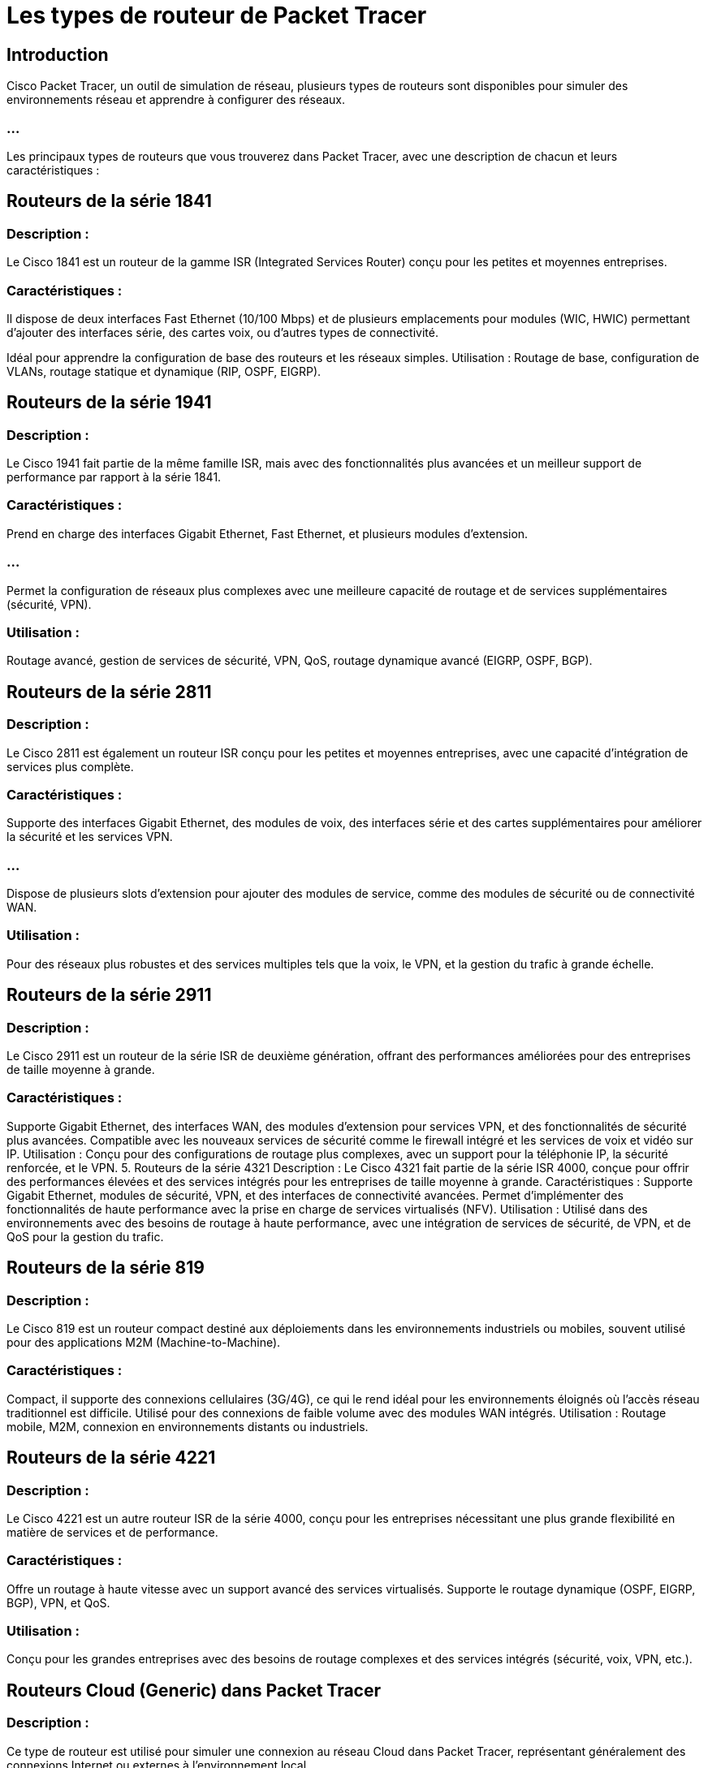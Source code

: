 = Les types de routeur de Packet Tracer
:revealjs_theme: beige
:source-highlighter: highlight.js
:icons: font

== Introduction

Cisco Packet Tracer, un outil de simulation de réseau, plusieurs types de routeurs sont disponibles pour simuler des environnements réseau et apprendre à configurer des réseaux. 

=== ...

Les principaux types de routeurs que vous trouverez dans Packet Tracer, avec une description de chacun et leurs caractéristiques :

== Routeurs de la série 1841

=== Description : 

Le Cisco 1841 est un routeur de la gamme ISR (Integrated Services Router) conçu pour les petites et moyennes entreprises.

=== Caractéristiques :

Il dispose de deux interfaces Fast Ethernet (10/100 Mbps) et de plusieurs emplacements pour modules (WIC, HWIC) permettant d'ajouter des interfaces série, des cartes voix, ou d'autres types de connectivité.


Idéal pour apprendre la configuration de base des routeurs et les réseaux simples.
Utilisation : Routage de base, configuration de VLANs, routage statique et dynamique (RIP, OSPF, EIGRP).

== Routeurs de la série 1941

=== Description : 

Le Cisco 1941 fait partie de la même famille ISR, mais avec des fonctionnalités plus avancées et un meilleur support de performance par rapport à la série 1841.

=== Caractéristiques :

Prend en charge des interfaces Gigabit Ethernet, Fast Ethernet, et plusieurs modules d'extension.

=== ...

Permet la configuration de réseaux plus complexes avec une meilleure capacité de routage et de services supplémentaires (sécurité, VPN).

=== Utilisation : 

Routage avancé, gestion de services de sécurité, VPN, QoS, routage dynamique avancé (EIGRP, OSPF, BGP).

== Routeurs de la série 2811

=== Description : 

Le Cisco 2811 est également un routeur ISR conçu pour les petites et moyennes entreprises, avec une capacité d'intégration de services plus complète.

=== Caractéristiques :

Supporte des interfaces Gigabit Ethernet, des modules de voix, des interfaces série et des cartes supplémentaires pour améliorer la sécurité et les services VPN.

=== ...

Dispose de plusieurs slots d'extension pour ajouter des modules de service, comme des modules de sécurité ou de connectivité WAN.


=== Utilisation : 

Pour des réseaux plus robustes et des services multiples tels que la voix, le VPN, et la gestion du trafic à grande échelle.


== Routeurs de la série 2911

=== Description : 

Le Cisco 2911 est un routeur de la série ISR de deuxième génération, offrant des performances améliorées pour des entreprises de taille moyenne à grande.

=== Caractéristiques :

Supporte Gigabit Ethernet, des interfaces WAN, des modules d'extension pour services VPN, et des fonctionnalités de sécurité plus avancées.
Compatible avec les nouveaux services de sécurité comme le firewall intégré et les services de voix et vidéo sur IP.
Utilisation : Conçu pour des configurations de routage plus complexes, avec un support pour la téléphonie IP, la sécurité renforcée, et le VPN.
5. Routeurs de la série 4321
Description : Le Cisco 4321 fait partie de la série ISR 4000, conçue pour offrir des performances élevées et des services intégrés pour les entreprises de taille moyenne à grande.
Caractéristiques :
Supporte Gigabit Ethernet, modules de sécurité, VPN, et des interfaces de connectivité avancées.
Permet d'implémenter des fonctionnalités de haute performance avec la prise en charge de services virtualisés (NFV).
Utilisation : Utilisé dans des environnements avec des besoins de routage à haute performance, avec une intégration de services de sécurité, de VPN, et de QoS pour la gestion du trafic.

== Routeurs de la série 819

=== Description : 

Le Cisco 819 est un routeur compact destiné aux déploiements dans les environnements industriels ou mobiles, souvent utilisé pour des applications M2M (Machine-to-Machine).

=== Caractéristiques :

Compact, il supporte des connexions cellulaires (3G/4G), ce qui le rend idéal pour les environnements éloignés où l'accès réseau traditionnel est difficile.
Utilisé pour des connexions de faible volume avec des modules WAN intégrés.
Utilisation : Routage mobile, M2M, connexion en environnements distants ou industriels.

== Routeurs de la série 4221

=== Description : 

Le Cisco 4221 est un autre routeur ISR de la série 4000, conçu pour les entreprises nécessitant une plus grande flexibilité en matière de services et de performance.

=== Caractéristiques :

Offre un routage à haute vitesse avec un support avancé des services virtualisés.
Supporte le routage dynamique (OSPF, EIGRP, BGP), VPN, et QoS.

=== Utilisation : 

Conçu pour les grandes entreprises avec des besoins de routage complexes et des services intégrés (sécurité, voix, VPN, etc.).

== Routeurs Cloud (Generic) dans Packet Tracer

=== Description : 

Ce type de routeur est utilisé pour simuler une connexion au réseau Cloud dans Packet Tracer, représentant généralement des connexions Internet ou externes à l'environnement local.

=== Caractéristiques :

Utilisé pour représenter un réseau distant ou Internet, souvent utilisé pour la simulation des connexions WAN dans Packet Tracer.

=== ...

Il permet de configurer des connexions PPP, Frame Relay, ou autres technologies WAN.

=== Utilisation : 

Simulation de connexion à Internet ou d’autres réseaux externes.






== Routeurs de la série 1240 (Cisco 1240AG Wireless Access Point)

=== Description : 

Ce routeur est principalement utilisé pour la connectivité sans fil (Wi-Fi), et permet d'ajouter des points d'accès sans fil aux simulations réseau.

=== Caractéristiques :

Prend en charge des connexions sans fil, peut être utilisé comme point d'accès Wi-Fi dans Packet Tracer.

=== ...

Il peut être configuré pour gérer les clients sans fil dans un réseau LAN.

=== Utilisation : 

Simulation de réseaux sans fil et de la gestion de la connectivité des appareils mobiles.


== Routeur multi-niveaux (Multilayer Router)

=== Description : 

Un routeur à plusieurs couches peut agir à la fois comme un routeur et un switch de niveau 3 (routage intra-VLAN).

=== Caractéristiques :

Permet de combiner des fonctionnalités de routage et de commutation.

=== ...

Prend en charge des protocoles de routage avancés ainsi que la configuration de VLANs.

=== Utilisation : 

Souvent utilisé dans des configurations plus avancées, où le routage inter-VLAN est nécessaire.

=== Utilisation des routeurs dans Packet Tracer

Les routeurs dans Cisco Packet Tracer sont utilisés pour pratiquer et simuler des configurations réseau. 

=== Routage statique : 

Configuration de routes statiques entre différents segments de réseau.

=== Routage dynamique : 

Utilisation de protocoles de routage dynamique tels que RIP, OSPF, EIGRP, ou BGP.

=== Configuration WAN : 

Simulation de connexions WAN comme Frame Relay, PPP, ou MPLS.

=== NAT (Network Address Translation) : 

Configuration de NAT pour permettre la translation des adresses privées en adresses publiques.

=== ACL (Access Control Lists) : 

Création et gestion d'ACL pour filtrer le trafic réseau.

=== VPN : 

Simulation de configurations VPN pour des connexions sécurisées entre sites distants.

=== Sécurité : 

Configuration de fonctionnalités de sécurité telles que les pare-feux, le filtrage IP, et la gestion des accès.








